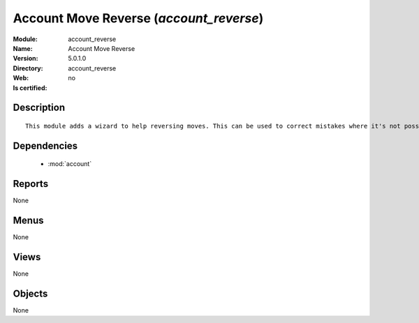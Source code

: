 
.. module:: account_reverse
    :synopsis: Account Move Reverse
    :noindex:
.. 

.. raw:: html

    <link rel="stylesheet" href="../_static/hide_objects_in_sidebar.css" type="text/css" />

Account Move Reverse (*account_reverse*)
========================================
:Module: account_reverse
:Name: Account Move Reverse
:Version: 5.0.1.0
:Directory: account_reverse
:Web: 
:Is certified: no

Description
-----------

::

  This module adds a wizard to help reversing moves. This can be used to correct mistakes where it's not possible to cancel moves or even for creating close/open moves for periods or fiscalyears.

Dependencies
------------

 * :mod:`account`

Reports
-------

None


Menus
-------


None


Views
-----


None



Objects
-------

None
